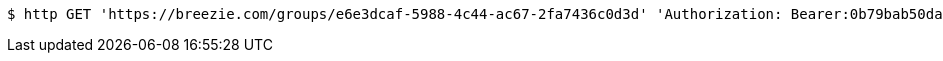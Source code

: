 [source,bash]
----
$ http GET 'https://breezie.com/groups/e6e3dcaf-5988-4c44-ac67-2fa7436c0d3d' 'Authorization: Bearer:0b79bab50daca910b000d4f1a2b675d604257e42'
----